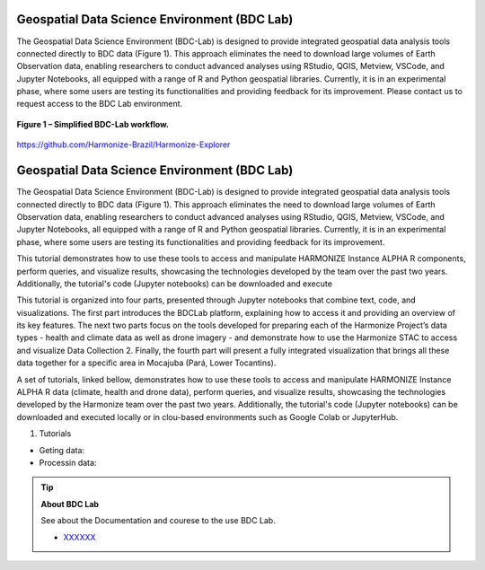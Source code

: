 Geospatial Data Science Environment (BDC Lab)
=============================================
The Geospatial Data Science Environment (BDC-Lab) is designed to provide integrated geospatial data analysis tools connected directly to BDC data 
(Figure 1). This approach eliminates the need to download large volumes of Earth Observation data, enabling researchers to conduct advanced analyses
using RStudio, QGIS, Metview, VSCode, and Jupyter Notebooks, all equipped with a range of R and Python geospatial libraries. Currently, it is in an
experimental phase, where some users are testing its functionalities and providing feedback for its improvement. Please contact us to request access
to the BDC Lab environment.

.. figure:: ../img/bdclab.png
   :align: center
   :width: 90%
   :figclass: align-center

   **Figure 1 – Simplified BDC-Lab workflow.**



https://github.com/Harmonize-Brazil/Harmonize-Explorer


Geospatial Data Science Environment (BDC Lab)
=============================================
The Geospatial Data Science Environment (BDC-Lab) is designed to provide integrated geospatial data analysis tools connected directly to BDC data (Figure 1). This approach eliminates the need to download large volumes of Earth Observation data, enabling researchers to conduct advanced analyses using RStudio, QGIS, Metview, VSCode, and Jupyter Notebooks, all equipped with a range of R and Python geospatial libraries. Currently, it is in an experimental phase, where some users are testing its functionalities and providing feedback for its improvement. 

This tutorial demonstrates how to use these tools to access and manipulate HARMONIZE Instance ALPHA R components, perform queries, and visualize results, showcasing the technologies developed by the team over the past two years. Additionally, the tutorial's code (Jupyter notebooks) can be downloaded and execute

This tutorial is organized into four parts, presented through Jupyter notebooks that combine text, code, and visualizations. The first part introduces the BDCLab platform, explaining how to access it and providing an overview of its key features. The next two parts focus on the tools developed  for preparing each of the Harmonize Project’s data types - health and climate data as well as drone imagery - and demonstrate how to use the Harmonize STAC to access and visualize Data Collection 2. Finally, the fourth part will present a fully integrated visualization that brings all these data together for a specific area in Mocajuba (Pará, Lower Tocantins).




A set of tutorials, linked bellow, demonstrates how to use these tools to access and manipulate HARMONIZE Instance ALPHA R data (climate, health and drone data), 
perform queries, and visualize results, showcasing the technologies developed by the Harmonize team over the past two years. Additionally, the tutorial's code 
(Jupyter notebooks) can be downloaded and executed locally or in clou-based environments such as Google Colab or JupyterHub.

1. Tutorials 

- Geting data:
- Processin data:

.. tip::

   **About BDC Lab**

   See about the Documentation and courese to the use BDC Lab.

   - `XXXXXX <https://github.com/Harmonize-Brazil/code-gallery/blob/main/jupyter/R/rclimpr/climate_indicator.ipynb>`_

